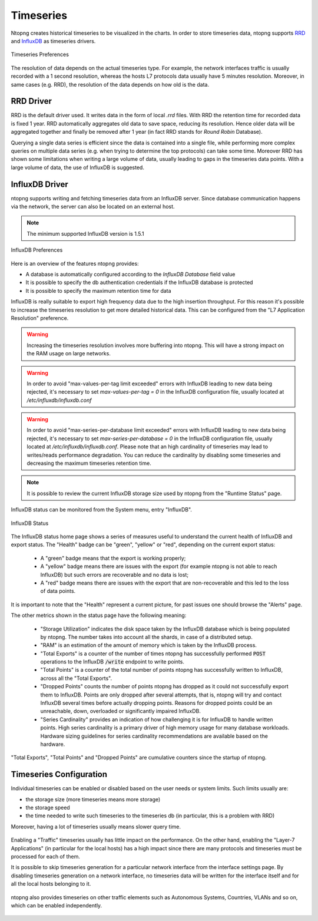 Timeseries
##########

Ntopng creates historical timeseries to be visualized in the charts. In order to
store timeseries data, ntopng supports RRD_ and InfluxDB_ as timeseries drivers.

.. figure:: ../img/basic_concepts_timeseries_preferences.png
  :align: center
  :alt: Timeseries Preferences
  :scale: 80

  Timeseries Preferences

The resolution of data depends on the actual timeseries type. For example, the
network interfaces traffic is usually recorded with a 1 second resolution, whereas the
hosts L7 protocols data usually have 5 minutes resolution. Moreover, in same cases (e.g. RRD),
the resolution of the data depends on how old is the data.

RRD Driver
----------

RRD is the default driver used. It writes data in the form of local `.rrd` files.
With RRD the retention time for recorded data is fixed 1 year. RRD automatically
aggregates old data to save space, reducing its resolution. Hence older data will be
aggregated together and finally be removed after 1 year (in fact RRD stands for *Round Robin*
Database).

Querying a single data series is efficient since the data is contained into a single file,
while performing more complex queries on multiple data series (e.g. when trying to determine
the top protocols) can take some time. Moreover RRD has shown some limitations when writing
a large volume of data, usually leading to gaps in the timeseries data points. With a large
volume of data, the use of InfluxDB is suggested.

.. _InfluxDB Driver:

InfluxDB Driver
---------------

ntopng supports writing and fetching timeseries data from an InfluxDB server.
Since database communication happens via the network, the server can also be located
on an external host.

.. note::

   The minimum supported InfluxDB version is 1.5.1

.. figure:: ../img/basic_concepts_influxdb_settings.png
  :align: center
  :alt: InfluxDB Preferences
  :scale: 80

  InfluxDB Preferences

Here is an overview of the features ntopng provides:

- A database is automatically configured according to the *InfluxDB Database* field value
- It is possible to specify the db authentication credentials if the InfluxDB database is protected
- It is possible to specify the maximum retention time for data

InfluxDB is really suitable to export high frequency data due to the high insertion
throughput. For this reason it's possible to increase the timeseries resolution to
get more detailed historical data. This can be configured from the
"L7 Application Resolution" preference.

.. warning::

  Increasing the timeseries resolution involves more buffering into ntopng. This
  will have a strong impact on the RAM usage on large networks.

.. warning::

  In order to avoid "max-values-per-tag limit exceeded" errors with InfluxDB leading to
  new data being rejected, it's necessary to set `max-values-per-tag = 0` in the
  InfluxDB configuration file, usually located at `/etc/influxdb/influxdb.conf`

.. warning::

  In order to avoid "max-series-per-database limit exceeded" errors with InfluxDB leading to
  new data being rejected, it's necessary to set `max-series-per-database = 0` in the
  InfluxDB configuration file, usually located at `/etc/influxdb/influxdb.conf`. Please note
  that an high cardinality of timeseries may lead to writes/reads performance degradation.
  You can reduce the cardinality by disabling some timeseries and decreasing the maximum
  timeseries retention time.

.. note::

  It is possible to review the current InfluxDB storage size used by ntopng from the
  "Runtime Status" page.

InfluxDB status can be monitored from the System menu, entry "InfluxDB".

.. figure:: ../img/basic_concepts_influxdb_status.png
  :align: center
  :alt: InfluxDB Status

  InfluxDB Status

The InfluxDB status home page shows a series of measures useful to
understand the current health of InfluxDB and export status. The
"Health" badge can be "green", "yellow" or "red", depending on the
current export status:

 - A "green" badge means that the export is working properly;
 - A "yellow" badge means there are issues with the export (for
   example ntopng is not able to reach InfluxDB) but such errors are
   recoverable and no data is lost;
 - A "red" badge means there are issues with the export that are
   non-recoverable and this led to the loss of data points.

It is important to note that the "Health" represent a current
picture, for past issues one should browse the "Alerts" page.

The other metrics shown in the status page have the following meaning:

 - "Storage Utilization" indicates the disk space taken by the
   InfluxDB database which is being populated by ntopng. The number
   takes into account all the shards, in case of a distributed setup.
 - "RAM" is an estimation of the amount of memory which is taken by
   the InfluxDB process.
 - "Total Exports" is a counter of the number of times ntopng has
   successfully performed :code:`POST` operations to the InfluxDB
   :code:`/write` endpoint to write points.
 - "Total Points" is a counter of the total number of points ntopng
   has successfully written to InfluxDB, across all the "Total Exports".
 - "Dropped Points" counts the number of points ntopng has dropped as
   it could not successfully export them to InfluxDB. Points are only
   dropped after several attempts, that is, ntopng will try and
   contact InfluxDB several times before actually dropping
   points. Reasons for dropped points could be an unreachable, down, overloaded or
   significantly impaired InfluxDB.
 - "Series Cardinality" provides an indication of how challenging it is
   for InfluxDB to handle written points. High  series cardinality is
   a primary driver of high memory usage for many database workloads.
   Hardware sizing guidelines for series cardinality
   recommendations are available based on the hardware.

"Total Exports", "Total Points" and "Dropped Points" are cumulative
counters since the startup of ntopng.
   
Timeseries Configuration
------------------------

Individual timeseries can be enabled or disabled based on the user needs or system
limits. Such limits usually are:

- the storage size (more timeseries means more storage)
- the storage speed
- the time needed to write such timeseries to the timeseries db (in particular, this is
  a problem with RRD)

Moreover, having a lot of timeseries usually means slower query time.

.. figure:: ../img/basic_concepts_timeseries_to_enable.png
  :align: center
  :alt: InfluxDB Preferences
  :scale: 80

Enabling a "Traffic" timeseries usually has little impact on the performance. On the
other hand, enabling the "Layer-7 Applications" (in particular for the local hosts)
has a high impact since there are many protocols and timeseries must be processed
for each of them.

It is possible to skip timeseries generation for a particular network interface
from the interface settings page. By disabling timeseries generation on a network
interface, no timeseries data will be written for the interface itself and for
all the local hosts belonging to it.

.. figure:: ../img/basic_concepts_timeseries_to_enable_interface.png
  :align: center
  :alt: Per Interface Settings
  :scale: 80

ntopng also provides timeseries on other traffic elements such as Autonomous Systems,
Countries, VLANs and so on, which can be enabled independently.

.. figure:: ../img/basic_concepts_timeseries_to_enable_2.png
  :align: center
  :alt: InfluxDB Preferences
  :scale: 80


.. _RRD: https://oss.oetiker.ch/rrdtool

.. _InfluxDB: https://www.influxdata.com
